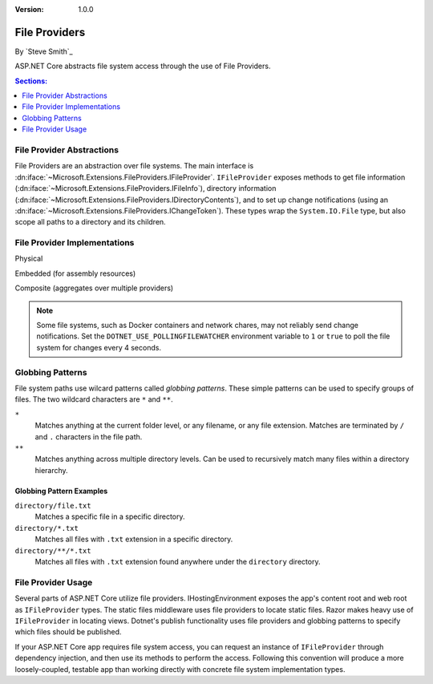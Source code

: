 :version: 1.0.0

File Providers
==============

By `Steve Smith`_

ASP.NET Core abstracts file system access through the use of File Providers.

.. contents:: Sections:
  :local:
  :depth: 1

File Provider Abstractions
--------------------------

File Providers are an abstraction over file systems. The main interface is :dn:iface:`~Microsoft.Extensions.FileProviders.IFileProvider`. ``IFileProvider`` exposes methods to get file information (:dn:iface:`~Microsoft.Extensions.FileProviders.IFileInfo`), directory information (:dn:iface:`~Microsoft.Extensions.FileProviders.IDirectoryContents`), and to set up change notifications (using an :dn:iface:`~Microsoft.Extensions.FileProviders.IChangeToken`). These types wrap the ``System.IO.File`` type, but also scope all paths to a directory and its children.

File Provider Implementations
-----------------------------

Physical

Embedded (for assembly resources)

Composite (aggregates over multiple providers)

.. note:: Some file systems, such as Docker containers and network chares, may not reliably send change notifications. Set the ``DOTNET_USE_POLLINGFILEWATCHER`` environment variable to ``1`` or ``true`` to poll the file system for changes every 4 seconds.

Globbing Patterns
-----------------

File system paths use wilcard patterns called *globbing patterns*. These simple patterns can be used to specify groups of files. The two wildcard characters are ``*`` and ``**``.

``*``
    Matches anything at the current folder level, or any filename, or any file extension. Matches are terminated by ``/`` and ``.`` characters in the file path.

``**``
    Matches anything across multiple directory levels. Can be used to recursively match many files within a directory hierarchy.

Globbing Pattern Examples
^^^^^^^^^^^^^^^^^^^^^^^^^

``directory/file.txt``
    Matches a specific file in a specific directory.

``directory/*.txt``
    Matches all files with ``.txt`` extension in a specific directory.

``directory/**/*.txt``
    Matches all files with ``.txt`` extension found anywhere under the ``directory`` directory.

File Provider Usage
-------------------

Several parts of ASP.NET Core utilize file providers. IHostingEnvironment exposes the app's content root and web root as ``IFileProvider`` types. The static files middleware uses file providers to locate static files. Razor makes heavy use of ``IFileProvider`` in locating views. Dotnet's publish functionality uses file providers and globbing patterns to specify which files should be published.

If your ASP.NET Core app requires file system access, you can request an instance of ``IFileProvider`` through dependency injection, and then use its methods to perform the access. Following this convention will produce a more loosely-coupled, testable app than working directly with concrete file system implementation types.

